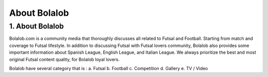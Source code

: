 ###############
About Bolalob
###############

1.	About Bolalob
=================

Bolalob.com is a community media that thoroughly discusses all related to Futsal and Football. Starting from match and coverage to Futsal lifestyle. In addition to discussing Futsal with Futsal lovers community, Bolalob also provides some important information about Spanish League, English League, and Italian League. We always prioritize the best and most original Futsal content quality, for Bolalob loyal lovers.

Bolalob have several category that is :
a.	Futsal
b.	Football
c.	Competition
d.	Gallery
e.	TV / Video
